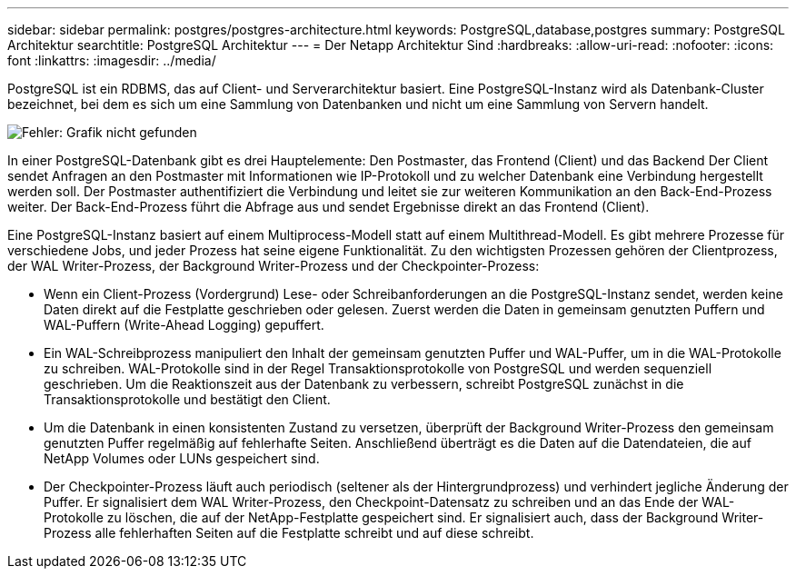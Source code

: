 ---
sidebar: sidebar 
permalink: postgres/postgres-architecture.html 
keywords: PostgreSQL,database,postgres 
summary: PostgreSQL Architektur 
searchtitle: PostgreSQL Architektur 
---
= Der Netapp Architektur Sind
:hardbreaks:
:allow-uri-read: 
:nofooter: 
:icons: font
:linkattrs: 
:imagesdir: ../media/


[role="lead"]
PostgreSQL ist ein RDBMS, das auf Client- und Serverarchitektur basiert. Eine PostgreSQL-Instanz wird als Datenbank-Cluster bezeichnet, bei dem es sich um eine Sammlung von Datenbanken und nicht um eine Sammlung von Servern handelt.

image:postgresql-architecture.png["Fehler: Grafik nicht gefunden"]

In einer PostgreSQL-Datenbank gibt es drei Hauptelemente: Den Postmaster, das Frontend (Client) und das Backend Der Client sendet Anfragen an den Postmaster mit Informationen wie IP-Protokoll und zu welcher Datenbank eine Verbindung hergestellt werden soll. Der Postmaster authentifiziert die Verbindung und leitet sie zur weiteren Kommunikation an den Back-End-Prozess weiter. Der Back-End-Prozess führt die Abfrage aus und sendet Ergebnisse direkt an das Frontend (Client).

Eine PostgreSQL-Instanz basiert auf einem Multiprocess-Modell statt auf einem Multithread-Modell. Es gibt mehrere Prozesse für verschiedene Jobs, und jeder Prozess hat seine eigene Funktionalität. Zu den wichtigsten Prozessen gehören der Clientprozess, der WAL Writer-Prozess, der Background Writer-Prozess und der Checkpointer-Prozess:

* Wenn ein Client-Prozess (Vordergrund) Lese- oder Schreibanforderungen an die PostgreSQL-Instanz sendet, werden keine Daten direkt auf die Festplatte geschrieben oder gelesen. Zuerst werden die Daten in gemeinsam genutzten Puffern und WAL-Puffern (Write-Ahead Logging) gepuffert.
* Ein WAL-Schreibprozess manipuliert den Inhalt der gemeinsam genutzten Puffer und WAL-Puffer, um in die WAL-Protokolle zu schreiben. WAL-Protokolle sind in der Regel Transaktionsprotokolle von PostgreSQL und werden sequenziell geschrieben. Um die Reaktionszeit aus der Datenbank zu verbessern, schreibt PostgreSQL zunächst in die Transaktionsprotokolle und bestätigt den Client.
* Um die Datenbank in einen konsistenten Zustand zu versetzen, überprüft der Background Writer-Prozess den gemeinsam genutzten Puffer regelmäßig auf fehlerhafte Seiten. Anschließend überträgt es die Daten auf die Datendateien, die auf NetApp Volumes oder LUNs gespeichert sind.
* Der Checkpointer-Prozess läuft auch periodisch (seltener als der Hintergrundprozess) und verhindert jegliche Änderung der Puffer. Er signalisiert dem WAL Writer-Prozess, den Checkpoint-Datensatz zu schreiben und an das Ende der WAL-Protokolle zu löschen, die auf der NetApp-Festplatte gespeichert sind. Er signalisiert auch, dass der Background Writer-Prozess alle fehlerhaften Seiten auf die Festplatte schreibt und auf diese schreibt.

